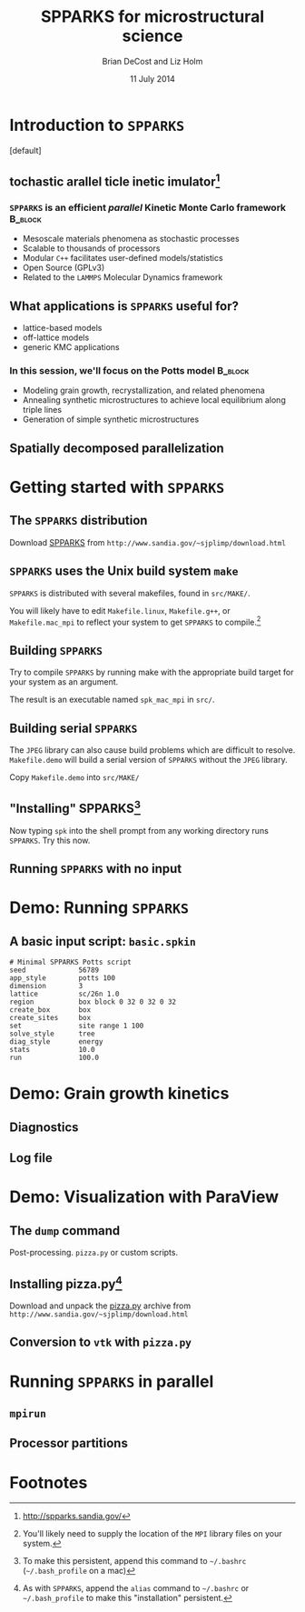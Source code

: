 #+TITLE: SPPARKS for microstructural science
#+AUTHOR: Brian DeCost and Liz Holm
#+EMAIL: bdecost@andrew.cmu.edu
#+DATE: 11 July 2014
#+OPTIONS: H:3 num:t toc:nil \n:nil @:t ::t |:t ^:t -:t f:t *:t <:t
#+OPTIONS: TeX:t LaTeX:t skip:nil d:nil todo:t pri:nil tags:not-in-toc
#+startup: beamer
#+LaTeX_CLASS: beamer
#+LaTeX_CLASS_OPTIONS: [mathserif,xcolor=dvipsnames]
#+BEAMER_FRAME_LEVEL: 2
#+latex_header: \mode<beamer>{\usetheme{Berkeley}}
#+latex_header: \mode<beamer>{\usecolortheme{seahorse}}
#+latex_header: \setbeamertemplate{navigation symbols}{}
#+latex_header: \setbeamertemplate{footline}[frame number]
#+latex_header: \setbeamertemplate{blocks}[rounded] 
#+latex_header: \usepackage{enumitem}
#+latex_header: \setitemize{itemsep=1ex,leftmargin=1cm,labelindent=\parindent,label=$\triangleright$}
#+latex_header: \graphicspath{{.images/}}
#+latex_header: \setbeamerfont{title}{family=\rm}
#+latex_header: \setbeamerfont{author}{family=\rm}
#+latex_header: \setbeamerfont{date}{family=\rm}
#+latex_header: \setbeamerfont{frametitle}{family=\rm}
# #+latex_header: \usebackgroundtemplate{\includegraphics[width=\paperwidth]{spkcode-1}}
#+latex_header: \setbeamertemplate{background canvas}{ \begin{picture}(0,0) \put(45,-301){\includegraphics[width=\paperwidth]{spkcode-1}} \end{picture}}
#+BEAMER_HEADER_EXTRA: \title[SPPARKS]{SPPARKS for microstructural science}
#+BEAMER_HEADER_EXTRA: \author[]{Brian DeCost}
#+latex_header: \newcommand{\e}[1]{\textcolor{Periwinkle}{#1}}


* Introduction to =SPPARKS=
\setbeamertemplate{background canvas}[default] 
** \e{S}tochastic \e{P}arallel \e{PAR}ticle \e{K}inetic \e{S}imulator[fn:1]
*** ~SPPARKS~ is an efficient \emph{parallel} Kinetic Monte Carlo framework :B_block:
    :PROPERTIES:
    :BEAMER_env: block
    :END:
    - Mesoscale materials phenomena as stochastic processes
    - Scalable to thousands of processors
    - Modular ~C++~ facilitates user-defined models/statistics
    - Open Source (GPLv3)
    - Related to the ~LAMMPS~ Molecular Dynamics framework

** What applications is ~SPPARKS~ useful for?
   - lattice-based models
   - off-lattice models
   - generic KMC applications
*** In this session, we'll focus on the Potts model		    :B_block:
    :PROPERTIES:
    :BEAMER_env: block
    :END:
- Modeling grain growth, recrystallization, and related phenomena
- Annealing synthetic microstructures to achieve local equilibrium along triple lines
- Generation of simple synthetic microstructures

** Spatially decomposed parallelization

* Getting started with =SPPARKS=
** The =SPPARKS= distribution
Download [[http://www.sandia.gov/~sjplimp/download.html][SPPARKS]] from =http://www.sandia.gov/~sjplimp/download.html=
\bigskip
\begin{block}{Unpack the ~SPPARKS~ source archive}
#+BEGIN_SRC shell
mkdir -p ~/Software && cd ~/Software
tar xvzf ~/Downloads/spparks.tar.gz
cd spparks*/src
ls ~/Software/spparks*/
#+END_SRC
\end{block}
\bigskip

\includegraphics[width=\textwidth]{ls-1}

** =SPPARKS= uses the Unix build system =make=
~SPPARKS~ is distributed with several makefiles, found in ~src/MAKE/~. 

\bigskip
\includegraphics[width=\textwidth]{make-dir-1}
\bigskip

You will likely have to edit ~Makefile.linux~, ~Makefile.g++~, or ~Makefile.mac_mpi~ to reflect your system to get ~SPPARKS~ to compile.[fn:3]

** Building =SPPARKS=

Try to compile =SPPARKS= by running make with the appropriate build target for your system as an argument.

\bigskip
\begin{block}{Building SPPARKS using ~Makefile.mac\_mpi~}
#+BEGIN_SRC shell
make -j4 mac_mpi
#+END_SRC
\end{block}
\bigskip

The result is an executable named ~spk_mac_mpi~ in ~src/~.

** Building serial ~SPPARKS~
The ~JPEG~ library can also cause build problems which are difficult to resolve.
~Makefile.demo~ will build a serial version of ~SPPARKS~ without the ~JPEG~ library.
\begin{block}{First build the ~MPI~ stubs:}
#+BEGIN_SRC shell
cd STUBS
make
cd ..
#+END_SRC
\end{block}

Copy ~Makefile.demo~ into ~src/MAKE/~

\begin{block}{Build the demo version of =SPPARKS=}
#+BEGIN_SRC shell
make demo
#+END_SRC
\end{block}

** "Installing" SPPARKS[fn:2]
\begin{block}
{To avoid copying the ~SPPARKS~ executable or typing the full path to it repeatedly, define a \emph{shell alias}:}
#+BEGIN_SRC shell
alias spk='~/Software/spparks*/src/spk_demo'
#+END_SRC
\end{block}

\bigskip

Now typing ~spk~ into the shell prompt from any working directory runs ~SPPARKS~. Try this now.

** Running ~SPPARKS~ with no input
\begin{block}{~SPPARKS~ reads commands from ~stdin~}
\includegraphics[width=\textwidth]{spk} \\
Press ~Ctrl-C~ to exit.
\end{block}


* Demo: Running =SPPARKS=
** A basic input script: =basic.spkin=
#+BEGIN_SRC shell
# Minimal SPPARKS Potts script
seed             56789
app_style        potts 100
dimension        3
lattice          sc/26n 1.0
region           box block 0 32 0 32 0 32
create_box       box
create_sites     box
set              site range 1 100
solve_style      tree
diag_style       energy
stats            10.0
run              100.0
#+END_SRC

* Demo: Grain growth kinetics
** Diagnostics
** Log file
* Demo: Visualization with ParaView
** The =dump= command
Post-processing. =pizza.py= or custom scripts.
** Installing pizza.py[fn:4]
Download and unpack the [[http://www.sandia.gov/~sjplimp/download.html][pizza.py]] archive from =http://www.sandia.gov/~sjplimp/download.html=
\bigskip
\begin{block}{Unpack the ~SPPARKS~ source archive}
#+BEGIN_SRC shell
mkdir -p ~/Software && cd ~/Software
tar xvzf ~/Downloads/pizza.tar.gz
cd -
alias pizza='python -i ~/Software/pizza*/src/pizza.py'
#+END_SRC
\end{block}
\bigskip

** Conversion to =vtk= with =pizza.py=

* Running =SPPARKS= in parallel
** =mpirun=
** Processor partitions

* Footnotes

[fn:1] [[http://spparks.sandia.gov/]]

[fn:2] To make this persistent, append this command to =~/.bashrc= (=~/.bash_profile= on a mac)

[fn:3] You'll likely need to supply the location of the =MPI= library files on your system.

[fn:4] As with =SPPARKS=, append the =alias= command to =~/.bashrc= or =~/.bash_profile= to make this "installation" persistent.

